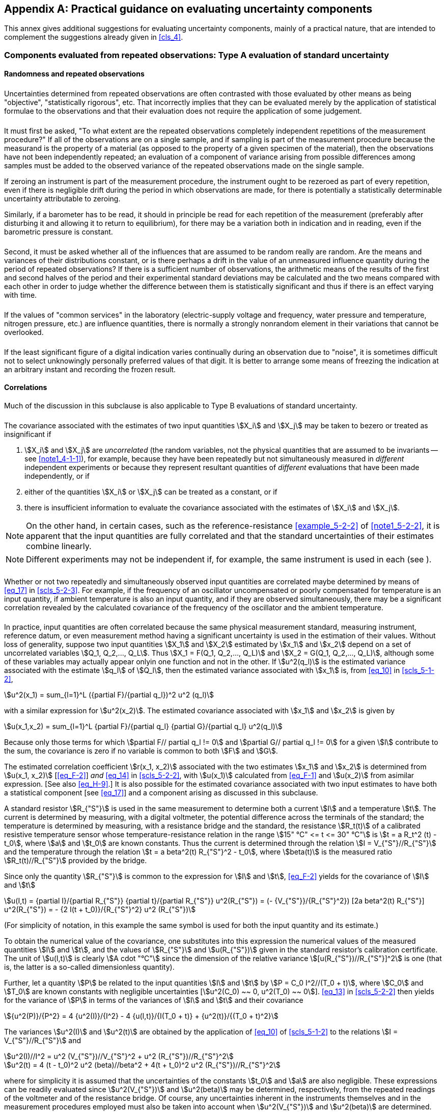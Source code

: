 
[[annexF]]
[appendix]
== Practical guidance on evaluating uncertainty components

This annex gives additional suggestions for evaluating uncertainty components, mainly of a practical nature, that are intended to complement the suggestions already given in <<cls_4>>.


[[scls_F-1]]
=== Components evaluated from repeated observations: Type A evaluation of standard uncertainty

[[scls_F-1-1]]
==== Randomness and repeated observations

[[scls_F-1-1-1]]
====== {blank}

Uncertainties determined from repeated observations are often contrasted with those evaluated by other means as being "objective", "statistically rigorous", etc. That incorrectly implies that they can be evaluated merely by the application of statistical formulae to the observations and that their evaluation does not require the application of some judgement.


[[scls_F-1-1-2]]
====== {blank}

It must first be asked, "To what extent are the repeated observations completely independent repetitions of the measurement procedure?" If all of the observations are on a single sample, and if sampling is part of the measurement procedure because the measurand is the property of a material (as opposed to the property of a given specimen of the material), then the observations have not been independently repeated; an evaluation of a component of variance arising from possible differences among samples must be added to the observed variance of the repeated observations made on the single sample.

If zeroing an instrument is part of the measurement procedure, the instrument ought to be rezeroed as part of every repetition, even if there is negligible drift during the period in which observations are made, for there is potentially a statistically determinable uncertainty attributable to zeroing.

Similarly, if a barometer has to be read, it should in principle be read for each repetition of the measurement (preferably after disturbing it and allowing it to return to equilibrium), for there may be a variation both in indication and in reading, even if the barometric pressure is constant.


[[scls_F-1-1-3]]
====== {blank}

Second, it must be asked whether all of the influences that are assumed to be random really are random. Are the means and variances of their distributions constant, or is there perhaps a drift in the value of an unmeasured influence quantity during the period of repeated observations? If there is a sufficient number of observations, the arithmetic means of the results of the first and second halves of the period and their experimental standard deviations may be calculated and the two means compared with each other in order to judge whether the difference between them is statistically significant and thus if there is an effect varying with time.


[[scls_F-1-1-4]]
====== {blank}

If the values of "common services" in the laboratory (electric-supply voltage and frequency, water pressure and temperature, nitrogen pressure, etc.) are influence quantities, there is normally a strongly nonrandom element in their variations that cannot be overlooked.


[[scls_F-1-1-5]]
====== {blank}

If the least significant figure of a digital indication varies continually during an observation due to "noise", it is sometimes difficult not to select unknowingly personally preferred values of that digit. It is better to arrange some means of freezing the indication at an arbitrary instant and recording the frozen result.


[[scls_F-1-2]]
==== Correlations

Much of the discussion in this subclause is also applicable to Type B evaluations of standard uncertainty.


[[scls_F-1-2-1]]
====== {blank}

The covariance associated with the estimates of two input quantities stem:[X_i] and stem:[X_j] may be taken to bezero or treated as insignificant if

. stem:[X_i] and stem:[X_j] are _uncorrelated_ (the random variables, not the physical quantities that are assumed to be invariants -- see <<note1_4-1-1>>), for example, because they have been repeatedly but not simultaneously measured in _different_ independent experiments or because they represent resultant quantities of _different_ evaluations that have been made independently, or if
. either of the quantities stem:[X_i] or stem:[X_j] can be treated as a constant, or if
. there is insufficient information to evaluate the covariance associated with the estimates of stem:[X_i] and stem:[X_j].

NOTE: On the other hand, in certain cases, such as the reference-resistance <<example_5-2-2>> of <<note1_5-2-2>>, it is apparent that the input quantities are fully correlated and that the standard uncertainties of their estimates combine linearly.

NOTE: Different experiments may not be independent if, for example, the same instrument is used in each (see <<scls_F-1-2-3>>).


[[scls_F-1-2-2]]
====== {blank}

Whether or not two repeatedly and simultaneously observed input quantities are correlated maybe determined by means of <<eq_17>> in <<scls_5-2-3>>. For example, if the frequency of an oscillator uncompensated or poorly compensated for temperature is an input quantity, if ambient temperature is also an input quantity, and if they are observed simultaneously, there may be a significant correlation revealed by the calculated covariance of the frequency of the oscillator and the ambient temperature.


[[scls_F-1-2-3]]
====== {blank}

In practice, input quantities are often correlated because the same physical measurement standard, measuring instrument, reference datum, or even measurement method having a significant uncertainty is used in the estimation of their values. Without loss of generality, suppose two input quantities stem:[X_1] and stem:[X_2] estimated by stem:[x_1] and stem:[x_2] depend on a set of uncorrelated variables stem:[Q_1, Q_2,..., Q_L]. Thus stem:[X_1 = F(Q_1, Q_2,..., Q_L)] and stem:[X_2 = G(Q_1, Q_2,..., Q_L)], although some of these variables may actually appear onlyin one function and not in the other. If stem:[u^2(q_l)] is the estimated variance associated with the estimate stem:[q_l] of stem:[Q_l], then the estimated variance associated with stem:[x_1] is, from <<eq_10>> in <<scls_5-1-2>>,

[[eq_F-1]]
[stem]
++++
u^2(x_1) = sum_{l=1}^L ({partial F}/{partial q_l})^2 u^2 (q_l)
++++

with a similar expression for stem:[u^2(x_2)]. The estimated covariance associated with stem:[x_1] and stem:[x_2] is given by

[[eq_F-2]]
[stem]
++++
u(x_1,x_2) = sum_{l=1}^L {partial F}/{partial q_l} {partial G}/{partial q_l} u^2(q_l)
++++

Because only those terms for which stem:[partial F// partial q_l != 0] and stem:[partial G// partial q_l != 0] for a given stem:[l] contribute to the sum, the covariance is zero if no variable is common to both stem:[F] and stem:[G].

The estimated correlation coefficient stem:[r(x_1, x_2)] associated with the two estimates stem:[x_1] and stem:[x_2] is determined from stem:[u(x_1, x_2)] [<<eq_F-2>>] _and_ <<eq_14>> in <<scls_5-2-2>>, with stem:[u(x_1)] calculated from <<eq_F-1>> and stem:[u(x_2)] from asimilar expression. [See also <<eq_H-9>>.] It is also possible for the estimated covariance associated with two input estimates to have both a statistical component [see <<eq_17>>] and a component arising as discussed in this subclause.

[[example1_F-1-2-3]]
[example]
====
A standard resistor stem:[R_{"S"}] is used in the same measurement to determine both a current stem:[I] and a temperature stem:[t]. The current is determined by measuring, with a digital voltmeter, the potential difference across the terminals of the standard; the temperature is determined by measuring, with a resistance bridge and the standard, the resistance stem:[R_t(t)] of a calibrated resistive temperature sensor whose temperature-resistance relation in the range stem:[15" °C" <= t <= 30" °C"] is stem:[t = a R_t^2 (t) - t_0], where stem:[a] and stem:[t_0] are known constants. Thus the current is determined through the relation stem:[I = V_{"S"}//R_{"S"}] and the temperature through the relation stem:[t = a beta^2(t) R_{"S"}^2 - t_0], where stem:[beta(t)] is the measured ratio stem:[R_t(t)//R_{"S"}] provided by the bridge.

Since only the quantity stem:[R_{"S"}] is common to the expression for stem:[I] and stem:[t], <<eq_F-2>> yields for the covariance of stem:[I] and stem:[t]

[stem%unnumbered]
++++
u(I,t) = {partial I}/{partial R_{"S"}} {partial t}/{partial R_{"S"}} u^2(R_{"S"}) = (- {V_{"S"}}/{R_{"S"}^2}) [2a beta^2(t) R_{"S"}] u^2(R_{"S"}) = - {2 I(t + t_0)}/{R_{"S"}^2} u^2 (R_{"S"})
++++


(For simplicity of notation, in this example the same symbol is used for both the input quantity and its estimate.)

To obtain the numerical value of the covariance, one substitutes into this expression the numerical values of the measured quantities stem:[I] and stem:[t], and the values of stem:[R_{"S"}] and stem:[u(R_{"S"})] given in the standard resistor's calibration certificate. The unit of stem:[u(I,t)] is clearly stem:[A cdot "°C"] since the dimension of the relative variance stem:[[u(R_{"S"})//R_{"S"}\]^2] is one (that is, the latter is a so-called dimensionless quantity).

Further, let a quantity stem:[P] be related to the input quantities stem:[I] and stem:[t] by stem:[P = C_0 I^2//(T_0 + t)], where stem:[C_0] and stem:[T_0] are known constants with negligible uncertainties [stem:[u^2(C_0) ~~ 0, u^2(T_0) ~~ 0]]. <<eq_13>> in <<scls_5-2-2>> then yields for the variance of stem:[P] in terms of the variances of stem:[I] and stem:[t] and their covariance

[stem%unnumbered]
++++
{u^2(P)}/{P^2} = 4 {u^2(I)}/{I^2} - 4 {u(I,t)}/{I(T_0 + t)} + {u^2(t)}/{(T_0 + t)^2}
++++

The variances stem:[u^2(I)] and stem:[u^2(t)] are obtained by the application of <<eq_10>> of <<scls_5-1-2>> to the relations stem:[I = V_{"S"}//R_{"S"}] and


[stem%unnumbered]
++++
u^2(I)//I^2 = u^2 (V_{"S"})//V_{"S"}^2 + u^2 (R_{"S"})//R_{"S"}^2
++++

[stem%unnumbered]
++++
u^2(t) = 4 (t - t_0)^2 u^2 (beta)//beta^2 + 4(t + t_0)^2 u^2 (R_{"S"})//R_{"S"}^2
++++

where for simplicity it is assumed that the uncertainties of the constants stem:[t_0] and stem:[a] are also negligible. These expressions can be readily evaluated since stem:[u^2(V_{"S"})] and stem:[u^2(beta)] may be determined, respectively, from the repeated readings of the voltmeter and of the resistance bridge. Of course, any uncertainties inherent in the instruments themselves and in the measurement procedures employed must also be taken into account when stem:[u^2(V_{"S"})] and stem:[u^2(beta)] are determined.
====


[[example2_F-1-2-3]]
[example]
====
In the <<example_5-2-2>> of <<note1_5-2-2>>, let the calibration of each resistor be represented by stem:[R_i = alpha_i R_{"S"}], with stem:[u(alpha_i)] the standard uncertainty of the measured ratio stem:[alpha_i] as obtained from repeated observations. Further, let stem:[alpha_i ~~ 1] for eachresistor, and let stem:[u(alpha_i)] be essentially the same for each calibration so that stem:[u(alpha_i) ~~ u(alpha)]. Then <<eq_F-1>> and <<eq_F-2>> yield stem:[u ^2(R_i) = R_{"S"}^2 u^2(alpha) + u^2(R_{"S"})] and stem:[u(R_i, R_j) = u^2(R_{"S"})]. This implies through <<eq_14>> in <<scls_5-2-2>> that the correlationcoefficient of any two resistors (stem:[i != j]) is

[stem%unnumbered]
++++
r(R_i,R_j) -= r_{ij} = {1 + [{u(alpha)}/{u(R_{"S"})//R_{"S"}}]^2}^{-1}
++++

Since stem:[u(R_{"S"})//R_{"S"} = 10^{-4}], if stem:[u(alpha) = 100 xx 10^{-6}], stem:[r_{ij} ~~ 0.5]; if stem:[u(alpha) = 10 xx 10^{-6}], stem:[r_{ij} ~~ 0.990]; and if stem:[u(alpha) = 1 xx 10^{-6}], stem:[r_{ij} ~~ 1.000]. Thus as stem:[u(alpha) -> 0], stem:[r_{ij} -> 1], and stem:[u(R_i) -> u(R_{"S"})].
====


NOTE: In general, in comparison calibrations such as this example, the estimated values of the calibrated items are correlated, with the degree of correlation depending upon the ratio of the uncertainty of the comparison to the uncertainty of the reference standard. When, as often occurs in practice, the uncertainty of the comparison is negligible with respect to the uncertainty of the standard, the correlation coefficients are equal to stem:[+1] and the uncertainty of each calibrated item is the same as that of the standard.


[[scls_F-1-2-4]]
====== {blank}

The need to introduce the covariance stem:[u(x_i,x_j)] can be bypassed if the original set of input quantities stem:[X_1, X_2,...,X_N] upon which the measurand stem:[Y] depends [see <<eq_1>> in <<scls_4-1>>] is redefined in such a way as to include as additional independent input quantities those quantities stem:[Q_l] that are common to two or more of the original stem:[X_i]. (It may be necessary to perform additional measurements to establish fully the relationship between stem:[Q_l] and the affected stem:[X_i].) Nonetheless, in some situations it may be more convenient to retain covariances rather than to increase the number of input quantities. A similar process can be carried out on the observed covariances of simultaneous repeated observations [see <<eq_17>> in <<scls_5-2-3>>], but the identification of the appropriate additional input quantities is often _ad hoc_ and nonphysical.

[example]
====
If, in <<example1_F-1-2-3>> of <<scls_F-1-2-3>>, the expressions for stem:[I] and stem:[t] in terms of stem:[R_{"S"}] are introduced into the expression for stem:[P], the result is

[stem%unnumbered]
++++
P = {C_0 V_{"S"}^2}/{R_{"S"}^2 [T_0 + a beta^2(t) R_{"S"}^2 - t_0]}
++++

and the correlation between stem:[I] and stem:[t] is avoided at the expense of replacing the input quantities stem:[I] and stem:[t] with the quantities stem:[V_{"S"}], stem:[R_{"S"}], and stem:[beta]. Since these quantities are uncorrelated, the variance of stem:[P] can be obtained from <<eq_10>> in <<scls_5-1-2>>.
====

[[scls_F-2]]
=== Components evaluated by other means: Type B evaluation of standard uncertainty

[[scls_F-2-1]]
==== The need for Type B evaluations

If a measurement laboratory had limitless time and resources, it could conduct an exhaustive statistical investigation of every conceivable cause of uncertainty, for example, by using many different makes and kinds of instruments, different methods of measurement, different applications of the method, and different approximations in its theoretical models of the measurement. The uncertainties associated with all of these causes could then be evaluated by the statistical analysis of series of observations and the uncertainty of each cause would be characterized by a statistically evaluated standard deviation. In other words, all of the uncertainty components would be obtained from Type A evaluations. Since such an investigation is not an economic practicality, many uncertainty components must be evaluated by whatever other means is practical.


[[scls_F-2-2]]
==== Mathematically determinate distributions

[[scls_F-2-2-1]]
===== The resolution of a digital indication

One source of uncertainty of a digital instrument is the resolution of its indicating device. For example, even if the repeated indications were all identical, the uncertainty of the measurement attributable to repeatability would not be zero, for there is a range of input signals to the instrument spanning a known interval that would give the same indication. If the resolution of the indicating device is stem:[delta x], the value of the stimulus that produces a given indication stem:[X] can lie with equal probability anywhere in the interval stem:[X - delta x//2] to stem:[X + delta x//2]. The stimulus is thus described by a rectangular probability distribution (see <<scls_4-3-7>> and <<scls_4-4-5>>) of width stem:[delta x] with variance stem:[u^2 = (delta x)^2//12], implying a standard uncertainty of stem:[u = 0.29 delta x] for any indication.

Thus a weighing instrument with an indicating device whose smallest significant digit is 1 g has a variance due to the resolution of the device of stem:[u^2 = (1//12)" g"^2] and a standard uncertainty of stem:[u = (1//sqrt(12))" g" = 0.29" g"].


[[scls_F-2-2-2]]
===== Hysteresis

Certain kinds of hysteresis can cause a similar kind of uncertainty. The indication of an instrument may differ by a fixed and known amount according to whether successive readings are rising or falling. The prudent operator takes note of the direction of successive readings and makes the appropriate correction. But the direction of the hysteresis is not always observable: there may be hidden oscillations within the instrument about an equilibrium point so that the indication depends on the direction from which that point is finally approached. If the range of possible readings from that cause is stem:[delta x], the variance is again stem:[u^2 = (delta x)^2//12], and the standard uncertainty due to hysteresis is stem:[u = 0.29 delta x].


[[scls_F-2-2-3]]
===== Finite-precision arithmetic

The rounding or truncation of numbers arising in automated data reduction by computer can also be a source of uncertainty. Consider, for example, a computer with a word length of 16 bits. If, in the course of computation, a number having this word length is subtracted from another from which it differs only in the 16th bit, only one significant bit remains. Such events can occur in the evaluation of "ill-conditioned" algorithms, and they can be difficult to predict. One may obtain an empirical determination of the uncertainty by increasing the most important input quantity to the calculation (there is frequently one that is proportional to
the magnitude of the output quantity) by small increments until the output quantity changes; the smallest change in the output quantity that can be obtained by such means may be taken as a measure of the uncertainty; if it is stem:[delta x], the variance is stem:[u^2 = (delta x)^2//12] and stem:[u = 0.29 delta x].

NOTE: One may check the uncertainty evaluation by comparing the result of the computation carried out on the limited word-length machine with the result of the same computation carried out on a machine with a significantly larger word length.


[[scls_F-2-3]]
==== Imported input values

[[scls_F-2-3-1]]
====== {blank}

An_imported_value for an input quantity is one that has not been estimated in the course of a given measurement but has been obtained elsewhere as the result of an independent evaluation. Frequently such an imported value is accompanied by some kind of statement about its uncertainty. For example, the uncertainty may be given as a standard deviation, a multiple of a standard deviation, or the half-width of an interval having a stated level of confidence. Alternatively, upper and lower bounds may be given, or no information may be provided about the uncertainty. In the latter case, those who use the value must employ their own knowledge about the likely magnitude of the uncertainty, given the nature of the quantity, the reliability of the source, the uncertainties obtained in practice for such quantities, etc.

NOTE: The discussion of the uncertainty of imported input quantities is included in this subclause on Type B evaluation of standard uncertainty for convenience; the uncertainty of such a quantity could be composed of components obtained from Type A evaluations or components obtained from both Type A and Type B evaluations. Since it is unnecessary to distinguish between components evaluated by the two different methods in order to calculate a combined standard uncertainty, it is unnecessary to know the composition of the uncertainty of an imported quantity.


[[scls_F-2-3-2]]
====== {blank}

Some calibration laboratories have adopted the practice of expressing "uncertainty" in the form of upper and lower limits that define an interval having a "minimum" level of confidence, for example, "at least" 95 percent. This may be viewed as an example of a so-called "safe" uncertainty (see <<scls_E-1-2>>), and it cannot be converted to a standard uncertainty without a knowledge of how it was calculated. If sufficient information is given, it may be recalculated in accordance with the rules of this _Guide_; otherwise an independent assessment of the uncertainty must be made by whatever means are available.


[[scls_F-2-3-3]]
====== {blank}

Some uncertainties are given simply as maximum bounds within which _all_ values of the quantity are said to lie. It is a common practice to assume that all values within those bounds are equally probable (a rectangular probability distribution), but such a distribution should not be assumed if there is reason to expect that values within but close to the bounds are less likely than those nearer the centre of the bounds. A rectangular distribution of half-width stem:[a] has a variance of stem:[a^2//3]; a normal distribution for which stem:[a] is the half -width of an interval having a level of confidence of stem:[99.73] percent has a variance of stem:[a^2//9]. It may be prudent to adopt a compromise between those values, for example, by assuming a triangular distribution for which the variance is a^2/6 (see <<scls_4-3-9>> and <<scls_4-4-6>>).


[[scls_F-2-4]]
==== Measured input values

[[scls_F-2-4-1]]
===== Single observation, calibrated instruments

If an input estimate has been obtained from a single observation with a particular instrument that has been calibrated against a standard of small uncertainty, the uncertainty of the estimate is mainly one of repeatability. The variance of repeated measurements by the instrument may have been obtained on an earlier occasion, not necessarily at precisely the same value of the reading but near enough to be useful, and it may be possible to assume the variance to be applicable to the input value in question. If no such information is available, an estimate must be made based on the nature of the measuring apparatus or instrument, the known variances of other instruments of similar construction, etc.


[[scls_F-2-4-2]]
===== Single observation, verified instruments

Not all measuring instruments are accompanied by a calibration certificate or a calibration curve. Most instruments, however, are constructed to a written standard and verified, either by the manufacturer or by an independent authority, to conform to that standard. Usually the standard contains metrological requirements, often in the form of "maximum permissible errors", to which the instrument is required to conform. The compliance of the instrument with these requirements is determined by comparison with a reference instrument whose maximum allowed uncertainty is usually specified in the standard. This uncertainty is then a component of the uncertainty of the verified instrument.

If nothing is known about the characteristic error curve of the verified instrument it must be assumed that there is an equal probability that the error has any value within the permitted limits, that is, a rectangular probability distribution. However, certain types of instruments have characteristic curves such that the errors are, for example, likely always to be positive in part of the measuring range and negative in other parts. Sometimes such information can be deduced from a study of the written standard.


[[scls_F-2-4-3]]
===== Controlled quantities

Measurements are frequently made under controlled reference conditions that are assumed to remain constant during the course of a series of measurements. For example, measurements may be performed on specimens in a stirred oil bath whose temperature is controlled by a thermostat. The temperature of the bath may be measured at the time of each measurement on a specimen, but if the temperature of the bath is cycling, the instantaneous temperature of the specimen may not be the temperature indicated by the thermometer in the bath. The calculation of the temperature fluctuations of the specimen based on heat-transfer theory, and of their variance, is beyond the scope of this _Guide_, but it must start from a known or assumed temperature cycle for the bath. That cycle may be observed by a fine thermocouple and a temperature recorder, but failing that, an approximation of it may be deduced from a knowledge of the nature of the controls.


[[scls_F-2-4-4]]
===== Asymmetric distributions of possible values

There are occasions when all possible values of a quantity lie to one side of a single limiting value. For example, when measuring the fixed vertical height stem:[h] (the measurand) of a column of liquid in a manometer, the axis of the height-measuring device may deviate from verticality by a small angle stem:[beta]. The distance stem:[l] determined by the device will always be _larger_ than stem:[h]; no values less than stem:[h] are possible. This is because stem:[h] is equal to the projection stem:[l cos beta], implying stem:[l = h//cos beta], and all values of stem:[cos beta] are less than one; no values greater than one are possible. This so-called "cosine error" can also occur in such a way that the projection stem:[h' cos beta] of a measurand stem:[h'] is equal to the observed distance stem:[l], that is, stem:[l = h' cos beta], and the observed distance is always _less_ than the measurand.

If a new variable stem:[delta = 1 - cos beta] is introduced, the two different situations are, assuming stem:[beta ~~ 0] or stem:[delta " << " 1] as is usually the case in practice,

[[eq_F-3a]]
[stem]
++++
h = bar(l) (1 - delta)
++++

[[eq_F-3b]]
[stem]
++++
h' = bar(l) (1 + delta)
++++

Here stem:[l], the best estimate of stem:[l], is the arithmetic mean or average of stem:[n] independent repeated observations stem:[l_k] of stem:[l] with estimated variance stem:[u^2(l)] [see <<eq_3>> and <<eq_5>> in <<scls_4-2>>]. Thus it follows from <<eq_F-3a>> and <<eq_F-3b>> that to obtain an estimate of stem:[h] or stem:[h'] requires an estimate of the correction factor stem:[delta], while to obtain the combined standard uncertainty of the estimate of stem:[h] or stem:[h'] requires stem:[u^2(delta)], the estimated variance of stem:[delta]. More specifically, application of <<eq_10>> in <<scls_5-1-2>> to <<eq_F-3a>> and <<eq_F-3b>> yields for stem:[u_{"c"}^2(h)] and stem:[u_{"c"}^2(h')] (stem:[-] and stem:[+] signs, respectively)

[[eq_F-4]]
[[eq_F-4a]]
[latexmath]
++++
u_{"c"}^2 = (1 \mp \delta)^2 u^2(\bar{l}) + {\bar{l}}^2 u^2 (\delta)
++++

[[eq_F-4b]]
[stem]
++++
~~ u^2(bar(l)) + bar(l)^2 u^2(delta)
++++

To obtain estimates of the expected value of stem:[delta] and the variance of stem:[delta], assume that the axis of the device used to measure the height of the column of liquid in the manometer is constrained to be fixed in a vertical plane and that the distribution of the values of the angle of inclination stem:[beta] about its expected value of zero is a normal distribution with variance stem:[sigma^2]. Although stem:[beta] can have both positive and negative values, stem:[delta = 1 - cos beta] is positive for all values of stem:[beta]. If the misalignment of the axis of the device is assumed to be unconstrained, the orientation of the axis can vary over a solid angle since it is capable of misalignment in azimuth as well, but stem:[beta] is then always a positive angle.

In the constrained or one-dimensional case, the *probability element* stem:[p(beta) d beta] (<<note_C-2-5>>) is proportional to stem:[{exp[-beta^2//(2sigma^2)\]}dbeta]; in the unconstrained or two-dimensional case, the probability element is proportional to stem:[{exp[-beta^2/(2sigma^2)\]}sin beta dbeta]. The probability density functions stem:[p(delta)] in the two cases are the expressions required to determine the expectation and variance of stem:[delta] for use in <<eq_F-3a>> and <<eq_F-4a>>. They may readily be obtained from these probability elements because the angle stem:[beta] may be assumed small, and hence
stem:[delta = 1 - cos beta] and stem:[sin beta] may be expanded to lowest order in stem:[beta]. This yields stem:[delta ~~ beta^2//2], stem:[sin beta ~~ beta = 2 delta], and stem:[d beta = d delta 2delta]. The probability density functions are then

[[eq_F-5a]]
[stem]
++++
p(delta) = 1/{sigma sqrt(pi delta)} exp(-delta//sigma^2)
++++

in one dimension

[[eq_F-5b]]
[stem]
++++
p(delta) = 1/{sigma^2} exp(-delta//sigma^2)
++++

in two dimensions

where

[stem%unnumbered]
++++
int_0^{oo} p(delta)" d"delta = 1
++++

<<eq_F-5a>> and <<eq_F-5b>>, which show that the most probable value of the correction stem:[delta] in both cases is zero, give in the one-dimensional case stem:[E(delta) = sigma^2//2] and stem:["var"(delta) = sigma^4//2] for the expectation and the variance of stem:[delta]; and in the two-dimensional case stem:[E(delta) =sigma^2] and stem:["var"(delta) = sigma^4]. <<eq_F-3a>>, <<eq_F-3b>>, and <<eq_F-4b>> become then

[[eq_F-6a]]
[stem]
++++
h = bar(l) [1 - (d//2)u^2 (beta)]
++++

[[eq_F-6b]]
[stem]
++++
h' = bar(l) [1 + (d//2)u^2 (beta)]
++++

[[eq_F-6c]]
[stem]
++++
u_{"c"}^2(h) = u_{"c"}^2(h') = u^2(bar(l)) + (d//2)bar(l)^2 u^4 (beta)
++++

where stem:[d] is the dimensionality (stem:[d = 1] or 2) and stem:[u(beta)] is the standard uncertainty of the angle stem:[beta], taken to be the best estimate of the standard deviation stem:[sigma] of an assumed normal distribution and to be evaluated from all of the information available concerning the measurement (Type B evaluation). This is an example of a case where the estimate of the value of a measurand depends on the _uncertainty_ of an input quantity.

Although <<eq_F-6a>> to <<eq_F-6c>> are specific to the normal distribution, the analysis can be carried out assuming other distributions for stem:[beta]. For example, if one assumes for stem:[beta] a symmetric rectangular distribution with upper and lower bounds of stem:[+beta_0] and stem:[-beta_0] in the one-dimensional case and stem:[+beta_0] and zero in the two-dimensional case, stem:[E(delta) = beta_0^2//6] and stem:["var"(delta) = beta_0^4//45] in one dimension; and stem:[E(delta) = beta_0^2//4] and stem:["var"(delta) = beta_0^4//48] in two dimensions.

NOTE: This is a situation where the expansion of the function stem:[Y = f(X_1, X_2,..., X_N)] in a first-order Taylor series to obtain stem:[u_{"c"}^2(y)], <<eq_10>> in <<scls_5-1-2>>, is inadequate because of the nonlinearity of stem:[f]: stem:[cos beta != cos beta] (see <<note_5-1-2>>, and <<scls_H-2-4>>). Although the analysis can be carried out entirely in terms of stem:[beta], introducing the variable stem:[delta] simplifies the problem.

Another example of a situation where all possible values of a quantity lie to one side of a single limiting value is the determination by titration of the concentration of a component in a solution where the end point is indicated by the triggering of a signal; the amount of reagent added is always more than that necessary to trigger the signal; it is never less. The excess titrated beyond the limit point is a required variable in the data reduction, and the procedure in this (and in similar) cases is to assume an appropriate probability distribution for the excess and to use it to obtain the expected value of the excess and its variance.

[example]
If a rectangular distribution of lower bound zero and upper bound stem:[C_0] is assumed for the excess stem:[z], then the expected value of the excess is stem:[C_0//2] with associated variance stem:[C_0^2//12]. If the probability density function of the excess is taken as that of a normal distribution with stem:[0 <= z < oo], that is, stem:[p(z) = (sigma sqrt(pi//2))^{-1} exp[-z^2//(2 sigma^2)], then the expected value is stem:[sigma sqrt(2//pi)] with variance stem:[sigma^2(1 - 2//pi)].


[[scls_F-2-4-5]]
===== Uncertainty when corrections from a calibration curve are not applied

The <<note_6-3-1>> discusses the case where a known correction stem:[b] for a significant systematic effect is not applied to the reported result of a measurement but instead is taken into account by enlarging the "uncertainty" assigned to the result. An example is replacement of an expanded uncertainty stem:[U] with stem:[U + b], where stem:[U] is an expanded uncertainty obtained under the assumption stem:[b = 0]. This practice is sometimes followed in situations where all of the following conditions apply: the measurand stem:[Y] is defined over a range of values of a parameter stem:[t], as in the case of a calibration curve for a temperature sensor; stem:[U] and stem:[b] also depend on stem:[t]; and only a single value of "uncertainty" is to be given for all estimates stem:[y(t)] of the measurand over the range of possible values of stem:[t]. In such situations the result of the measurement is often reported as stem:[Y(t) = y(t) pm [U_{"max"} + b_{"max"}\]], where the subscript "max" indicates that the maximum value of stem:[U] and the maximum value of the known correction stem:[b] over the range of values of stem:[t] are used.

Although this _Guide_ recommends that corrections be applied to measurement results for known significant systematic effects, this may not always be feasible in such a situation because of the unacceptable expense that would be incurred in calculating and applying an individual correction, and in calculating and using an individual uncertainty, for each value of stem:[y(t)].

A comparatively simple approach to this problem that is consistent with the principles of this _Guide_ is as follows:

Compute a _single_ mean correction stem:[bar(b)] from

[stem]
++++
bar(b) = 1/{t_2 - t_1} int_{t_1}^{t_2} b(t)" d"t
++++


where stem:[t_1] and stem:[t_2] define the range of interest of the parameter stem:[t], and take the best estimate of stem:[Y(t)] to be stem:[y'(t) = y(t) + b], where stem:[y(t)] is the best uncorrected estimate of stem:[Y(t)]. The variance associated with the mean correction stem:[b] over the range of interest is given by

[stem]
++++
u^2(bar(b)) = 1/{t_2 - t_1} int_{t_1}^{t_2} [b(t) - bar(b)]^2 " d"t
++++

not taking into account the uncertainty of the actual determination of the correction stem:[b(t)]. The mean variance of the correction stem:[b(t)] due to its actual determination is given by

[stem]
++++
bar(u^2 [b(t)]) = 1/{t_2 - t_1} int_{t_1}^{t_2} u^2 [b(t)]" d"t
++++

where stem:[u^2[b(t)\]] is the variance of the correction stem:[b(t)]. Similarly, the mean variance of stem:[y(t)] arising from all sources of uncertainty other than the correction stem:[b(t)] is obtained from

[stem]
++++
bar(u^2 [y(t)]) = 1/{t_2 - t_1} int_{t_1}^{t_2} u^2 [y(t)]" d"t
++++

where stem:[u^2[y(t)\]] is the variance of stem:[y(t)] due to all uncertainty sources other than stem:[b(t)]. The single value of standard uncertainty to be used for _all_ estimates stem:[y'(t) = y(t) + b] of the measurand stem:[Y(t)] is then the positive square root of

[stem]
++++
u_{"c"}^2(y') =  bar(u^2[y(t)]) + bar(u^2 [b(t)]) + u^2(bar(b))
++++

An expanded uncertainty stem:[U] may be obtained by multiplying stem:[u_{"c"}(y')] by an appropriately chosen coverage factor stem:[k], stem:[U = k u_{"c"}(y')], yielding stem:[Y(t) =  y'(t) pm U = y(t) + b pm U]. However, the use of the same average correction for allvalues of stem:[t] rather than the correction appropriate for each value of stem:[t] must be recognized and a clear statement given as to what stem:[U] represents.


[[scls_F-2-5]]
==== Uncertainty of the method of measurement

[[scls_F-2-5-1]]
====== {blank}

Perhaps the most difficult uncertainty component to evaluate is that associated with the method of measurement, especially if the application of that method has been shown to give results with less variability than those of any other that is known. But it is likely that there are other methods, some of them as yet unknown or in some way impractical, that would give systematically different results of apparently equal validity. This implies an _a priori_ probability distribution, not a distribution from which samples can be readily drawn and treated statistically. Thus, even though the uncertainty of the method may be the dominant one, the only information often available for evaluating its standard uncertainty is one's existing knowledge of the physical world. (See also <<scls_E-4-4>>.)

NOTE: Determining the same measurand by different methods, either in the same laboratory or in different laboratories, or by the same method in different laboratories, can often provide valuable information about the uncertainty attributable to a particular method. In general, the exchange of measurement standards or reference materials between laboratories for independent measurement is a useful way of assessing the reliability of evaluations of uncertainty and of identifying previously unrecognized systematic effects.


[[scls_F-2-6]]
==== Uncertainty of the sample

[[scls_F-2-6-1]]
====== {blank}

Many measurements involve comparing an unknown object with a known standard having similar characteristics in order to calibrate the unknown. Examples include end gauges, certain thermometers, sets of masses, resistors, and high purity materials. In most such cases, the measurement methods are not especially sensitive to, or adversely affected by, sample selection (that is, the particular unknown being calibrated), sample treatment, or the effects of various environmental influence quantities because the unknown and standard respond in generally the same (and often predictable) way to such variables.


[[scls_F-2-6-2]]
====== {blank}

In some practical measurement situations, sampling and specimen treatment play a much larger role. This is often the case for the chemical analysis of natural materials. Unlike man-made materials, which may have proven homogeneity to a level beyond that required for the measurement, natural materials are often very inhomogeneous. This inhomogeneity leads to two additional uncertainty components. Evaluation of the first requires determining how adequately the sample selected represents the parent material being analysed. Evaluation of the second requires determining the extent to which the secondary (unanalysed) constituents influence the measurement and how adequately they are treated by the measurement method.


[[scls_F-2-6-3]]
====== {blank}

In some cases, careful design of the experiment may make it possible to evaluate statistically the uncertainty due to the sample (see <<scls_H-5>> and <<scls_H-5-3-2>>). Usually, however, especially when the effects of environmental influence quantities on the sample are significant, the skill and knowledge of the analyst derived from experience and all of the currently available information are required for evaluating the uncertainty.
